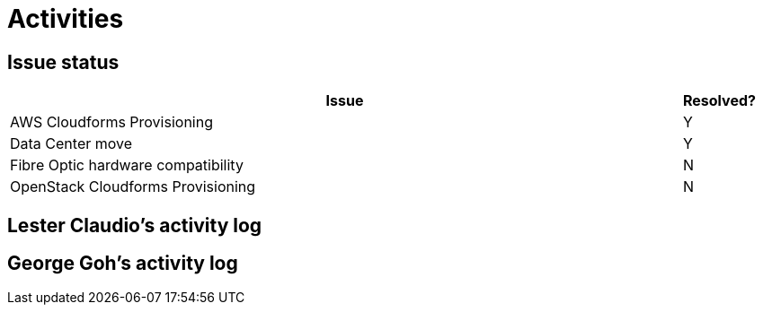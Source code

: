 = Activities

== Issue status

[width="100%",cols="9,1",options="header"]
|====
| Issue | Resolved?
| AWS Cloudforms Provisioning  | Y
| Data Center move | Y
| Fibre Optic hardware compatibility | N
| OpenStack Cloudforms Provisioning  | N
|====

== Lester Claudio's activity log

== George Goh's activity log
